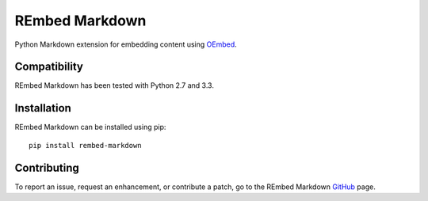 REmbed Markdown
===============

.. image:: https://secure.travis-ci.org/matt-thomson/rembed-markdown.png?branch=master
    :target: http://travis-ci.org/matt-thomson/rembed-markdown
.. image:: https://coveralls.io/repos/matt-thomson/rembed-markdown/badge.png
    :target: https://coveralls.io/r/matt-thomson/rembed
.. image:: https://codeq.io/github/matt-thomson/rembed-markdown/badges/master.png
    :target: https://codeq.io/github/matt-thomson/rembed-markdown/branches/master
.. image:: https://pypip.in/v/rembed-markdown/badge.png
    :target: https://crate.io/packages/rembed-markdown/
.. image:: https://pypip.in/d/rembed-markdown/badge.png
    :target: https://crate.io/packages/rembed-markdown/

Python Markdown extension for embedding content using `OEmbed`_.

Compatibility
-------------

REmbed Markdown has been tested with Python 2.7 and 3.3.

Installation
------------

REmbed Markdown can be installed using pip:

::

    pip install rembed-markdown

Contributing
------------

To report an issue, request an enhancement, or contribute a patch, go to
the REmbed Markdown `GitHub`_ page.

.. _OEmbed: http://oembed.com
.. _GitHub: https://github.com/matt-thomson/rembed-markdown